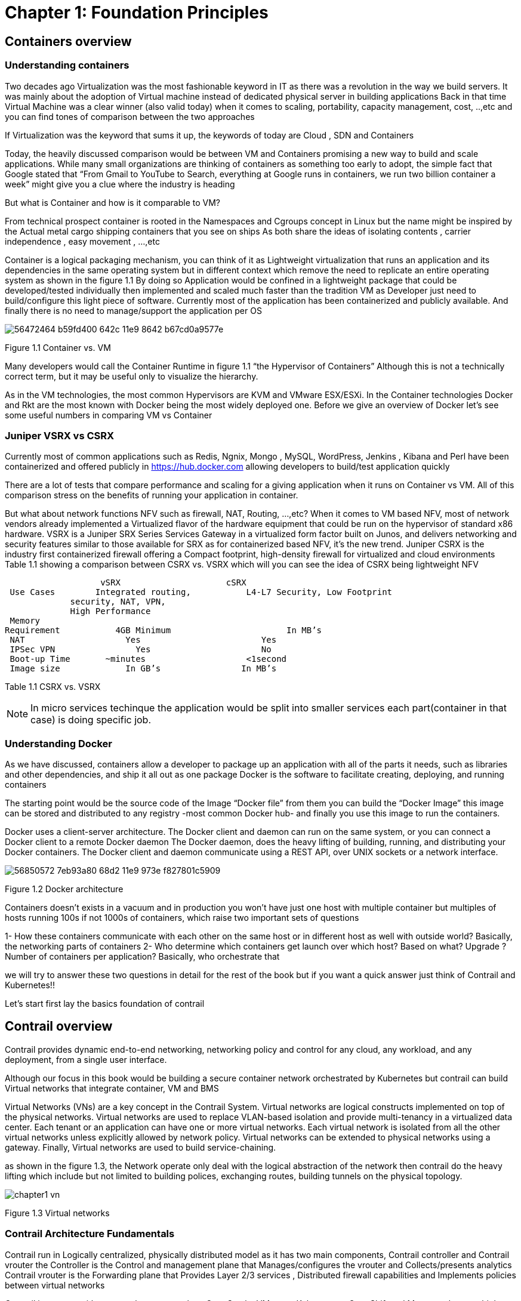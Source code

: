 = Chapter 1: Foundation Principles
:toc:
:toc-placement: preamble
:source-highlighter: pygments
:source-highlighter: coderay
:source-highlighter: prettify
:highlightjs-theme: googlecode
:coderay-linenums-mode: table
:coderay-linenums-mode: inline

== Containers overview

=== Understanding containers

Two decades ago Virtualization was the most fashionable keyword in IT as there was a revolution in the way we build servers. It was mainly about the adoption of Virtual machine instead of dedicated physical server in building applications  
Back in that time Virtual Machine was a clear winner (also valid today)  when it comes to scaling, portability, capacity management, cost, ..,etc  and you can find tones of comparison between the two approaches  

If Virtualization was the keyword that sums it up, the keywords of today are Cloud , SDN and Containers  

Today, the heavily discussed comparison would be between VM and Containers promising a new way to build and scale applications.
While many small organizations are thinking of containers as something too early to adopt, the simple fact that Google stated that “From Gmail to YouTube to Search, everything at Google runs in containers, we run two billion container a week” might give you a clue where the industry is heading 


But what is Container and how is it comparable to VM?

From technical prospect container is rooted in the Namespaces and Cgroups concept in Linux but the name might be inspired by the Actual metal cargo shipping containers that you see on ships 
As both share the ideas of isolating contents , carrier independence , easy movement , …,etc 

Container is a logical packaging mechanism, you can think of it as Lightweight virtualization that runs an application and its dependencies in the same operating system but in different context which remove the need to replicate an entire operating system as shown in the figure 1.1
By doing so Application would be confined in a lightweight package that could be developed/tested individually then implemented and scaled much faster than the tradition VM as Developer just need to build/configure this light piece of software. Currently most of the application has been containerized and publicly available. And finally there is no need to manage/support the application per OS


image::https://user-images.githubusercontent.com/2038044/56472464-b59fd400-642c-11e9-8642-b67cd0a9577e.png[]
Figure 1.1 Container vs. VM

Many developers would call the Container Runtime in figure 1.1 “the Hypervisor of Containers” Although this is not a technically correct term, but it may be useful only to visualize the hierarchy.

As in the VM technologies, the most common Hypervisors are KVM and VMware ESX/ESXi. In the Container technologies Docker and Rkt are the most known with Docker being the most widely deployed one. 
Before we give an overview of Docker let’s see some useful numbers in comparing VM vs Container 
 
=== Juniper VSRX vs CSRX 

Currently most of common applications such as Redis, Ngnix, Mongo , MySQL, WordPress, Jenkins , Kibana and Perl have been containerized and offered publicly in https://hub.docker.com allowing developers to build/test application quickly 

There are a lot of tests that compare performance and scaling for a giving application when it runs on Container vs VM. All of this comparison stress on the benefits of running your application in container.

But what about network functions NFV such as firewall, NAT, Routing, …,etc? When it comes to VM based NFV, most of network vendors already implemented a Virtualized flavor of the hardware equipment that could be run on the hypervisor of standard x86 hardware. VSRX is a Juniper SRX Series Services Gateway in a virtualized form factor built on Junos, and delivers networking and security features similar to those available for SRX
as for containerized based NFV, it’s the new trend.
Juniper CSRX is the industry first containerized firewall offering a Compact footprint, high-density firewall for virtualized and cloud environments
Table 1.1 showing a comparison between CSRX vs. VSRX which will you can see the idea of CSRX being lightweight NFV 



                      vSRX	                    cSRX
    Use Cases	  Integrated routing,   	L4-L7 Security, Low Footprint
                security, NAT, VPN, 
                High Performance
    Memory
   Requirement	      4GB Minimum               	In MB’s
    NAT	                Yes	                   Yes
    IPSec VPN	          Yes	                   No
    Boot-up Time	    ~minutes               	<1second
    Image size	        In GB’s	               In MB’s

Table 1.1 CSRX vs. VSRX 

NOTE: In micro services techinque the application would be split into smaller services each part(container in that case) is doing specific job. 

=== Understanding Docker

As we have discussed, containers allow a developer to package up an application with all of the parts it needs, such as libraries and other dependencies, and ship it all out as one package
Docker is the software to facilitate creating, deploying, and running containers 

The starting point would be the source code of the Image “Docker file” from them you can build the “Docker Image” this image can be stored and distributed to any registry -most common Docker hub- and finally you use this image to run the containers.

Docker uses a client-server architecture. The Docker client and daemon can run on the same system, or you can connect a Docker client to a remote Docker daemon
The Docker daemon, does the heavy lifting of building, running, and distributing your Docker containers. The Docker client and daemon communicate using a REST API, over UNIX sockets or a network interface.

image::https://user-images.githubusercontent.com/2038044/56850572-7eb93a80-68d2-11e9-973e-f827801c5909.png[]
Figure 1.2 Docker architecture

Containers doesn’t exists in a vacuum and in production you won’t have just one host with multiple container but multiples of hosts running 100s if not 1000s of containers,
 which raise two important sets of questions 

1- How these containers communicate with each other on the same host or in different host as well with outside world? Basically, the networking parts of containers 
2- Who determine which containers get launch over which host? Based on what? Upgrade ?  Number of containers per application? Basically, who orchestrate that 

we will try to answer these two questions in detail for the rest of the book but if you want a quick answer just think of Contrail and Kubernetes!!

Let’s start first lay the basics foundation of contrail 



== Contrail overview 

Contrail provides dynamic end-to-end networking, networking policy and control for any cloud, any workload, and any deployment, from a single user interface.

Although our focus in this book would be building a secure container network orchestrated by Kubernetes but contrail can build Virtual networks that integrate container, VM and BMS

Virtual Networks (VNs) are a key concept in the Contrail System. Virtual networks are logical constructs implemented on top of the physical networks. Virtual networks are used to replace VLAN-based isolation and provide multi-tenancy in a virtualized data center. Each tenant or an application can have one or more virtual networks. Each virtual network is isolated from all the other virtual networks unless explicitly allowed by network policy.
Virtual networks can be extended to physical networks using a gateway. Finally, Virtual networks are used to build service-chaining.

as shown in the figure 1.3, the Network operate only deal with the logical abstraction of the network then contrail do the heavy lifting which include but not limited to 
building polices, exchanging routes, building tunnels on the physical topology. 

image::https://github.com/pinggit/kubernetes-contrail-day-one/blob/master/diagrams/chapter1-vn.png[]
Figure 1.3  Virtual networks 

=== Contrail Architecture Fundamentals 

Contrail run in Logically centralized, physically distributed model as it has two main components, Contrail controller and Contrail vrouter 
the Controller is the Control and management plane that Manages/configures the vrouter and Collects/presents analytics
Contrail vrouter is the Forwarding plane that Provides Layer 2/3 services , Distributed firewall capabilities and  Implements policies between virtual networks  

Contrail integrates with many orchestrator such as OpenStack , VMware , Kubernetes , OpenShift and Mesos and use multiple protocols to provide SDN to these orchestrators as shown in figure 1.4 where 

XMPP : Extensible Messaging and Presence Protocol (XMPP) is an open XML technology for real-time communication defined in RFC 6120, in Contrail it offers two main functionality, distributing routing information and pushing configuration, which are similar to what IBGP do in MPLS VPNs model plus NETCONF in device management. 

BGP: is used to exchange route with physical router and in same case Contrail device manager can use Netconf to configure this Gateway

EVPN: Ethernet VPN is a standards-based technology RFC 7432 that provides virtual multipoint bridged connectivity between different Layer 2 domains over an IP network.
Contrail controller exchange EVPN routes with TOR switches (acting as L2 VXLAN GW) to offer faster recovery with active-active VXLAN forwarding 

MPLSoGRE/UDP or VXLAN: are three different kind of overlay tunnels to carry traffic over IP network. They are all IP-UDP packet but in VXLAN we use the VNI values in VXLAN header for segmentation where in MPLSoGRE and MPLSoUDP we use the MPLS label value for segmentation 

To simplify the relation between contrail vrouter, contrail controller and the IP Fabric from the prospective of the Architecture prospective, let’s compare it to MPLS VPN model in any services provider  
vrouter is like PE router and the VM/container is like CE but vrouter is just a slave of contrail controller. and when it comes to BMS the TOR would be the PE 


image::https://github.com/pinggit/kubernetes-contrail-day-one/blob/master/diagrams/chapter%201%20contrail%20arch.png[]
Figure 1.4 Contrail architecture

NOTE:	we will be using the words “compute node” and “host” interchangeably in this book.  Both would mean the entity will host the containers
any container needs a compute node to host it. This host could be a BMS in your DC, or a VM (VM either in your DC or in public cloud).

=== Contrail VRouter

Contrail vRouter is contrail components on compute node/host as shown in figure 1.3

for a compute node in the default docker setup, containers on the same host communicate with each other as well with other containers/services hosted on other host with Docker bridge
but with contrail networking, on each compute the vrouter creates VRF per virtual network 
offering long list of feature as will discuss 
 
From the prospective of control plane the vrouter would

* Receive low-level configuration (routing instances and forwarding policy) 
* Exchange routes
* Install forwarding state into the forwarding plane.
* Report analytics (logs, statistics, and events)

From the prospective of data plan the vrouter would 

* Assign received packet from the overlay network to a routing instance based on the MPLS label or Virtual Network Identifier (VNI).
* Proxy DHCP, ARP, and DNS.
* Apply forwarding policy for the first packet of each new flow then program the action to the flow entry in the flow table of the forwarding plan.
* Forwarding the packer after a Destination address lookup (IP or MAC) in the Forwarding Information Base (FIB) 
* Encapsulating/decapsulating packets sent to or received from the overlay network.


image::https://user-images.githubusercontent.com/2038044/56898486-2794a080-6a5f-11e9-9fd1-64d5275cbce3.png[]
Figure 1.5 Docker and contrail vRouter

